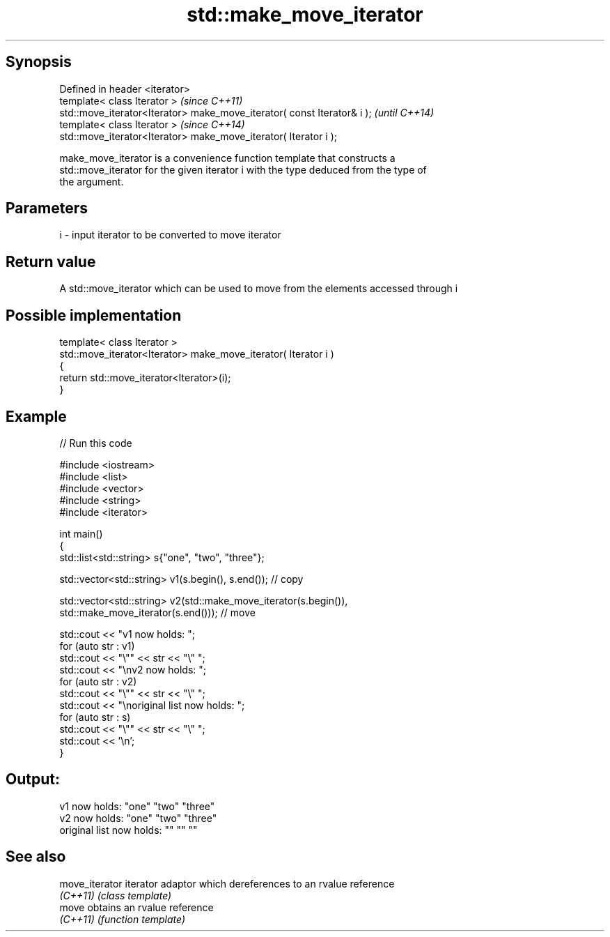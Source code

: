 .TH std::make_move_iterator 3 "Jun 28 2014" "2.0 | http://cppreference.com" "C++ Standard Libary"
.SH Synopsis
   Defined in header <iterator>
   template< class Iterator >                                             \fI(since C++11)\fP
   std::move_iterator<Iterator> make_move_iterator( const Iterator& i );  \fI(until C++14)\fP
   template< class Iterator >                                             \fI(since C++14)\fP
   std::move_iterator<Iterator> make_move_iterator( Iterator i );

   make_move_iterator is a convenience function template that constructs a
   std::move_iterator for the given iterator i with the type deduced from the type of
   the argument.

.SH Parameters

   i - input iterator to be converted to move iterator

.SH Return value

   A std::move_iterator which can be used to move from the elements accessed through i

.SH Possible implementation

   template< class Iterator >
   std::move_iterator<Iterator> make_move_iterator( Iterator i )
   {
       return std::move_iterator<Iterator>(i);
   }

.SH Example

   
// Run this code

 #include <iostream>
 #include <list>
 #include <vector>
 #include <string>
 #include <iterator>
  
 int main()
 {
     std::list<std::string> s{"one", "two", "three"};
  
     std::vector<std::string> v1(s.begin(), s.end()); // copy
  
     std::vector<std::string> v2(std::make_move_iterator(s.begin()),
                                 std::make_move_iterator(s.end())); // move
  
     std::cout << "v1 now holds: ";
     for (auto str : v1)
             std::cout << "\\"" << str << "\\" ";
     std::cout << "\\nv2 now holds: ";
     for (auto str : v2)
             std::cout << "\\"" << str << "\\" ";
     std::cout << "\\noriginal list now holds: ";
     for (auto str : s)
             std::cout << "\\"" << str << "\\" ";
     std::cout << '\\n';
 }

.SH Output:

 v1 now holds: "one" "two" "three"
 v2 now holds: "one" "two" "three"
 original list now holds: "" "" ""

.SH See also

   move_iterator iterator adaptor which dereferences to an rvalue reference
   \fI(C++11)\fP       \fI(class template)\fP 
   move          obtains an rvalue reference
   \fI(C++11)\fP       \fI(function template)\fP 

